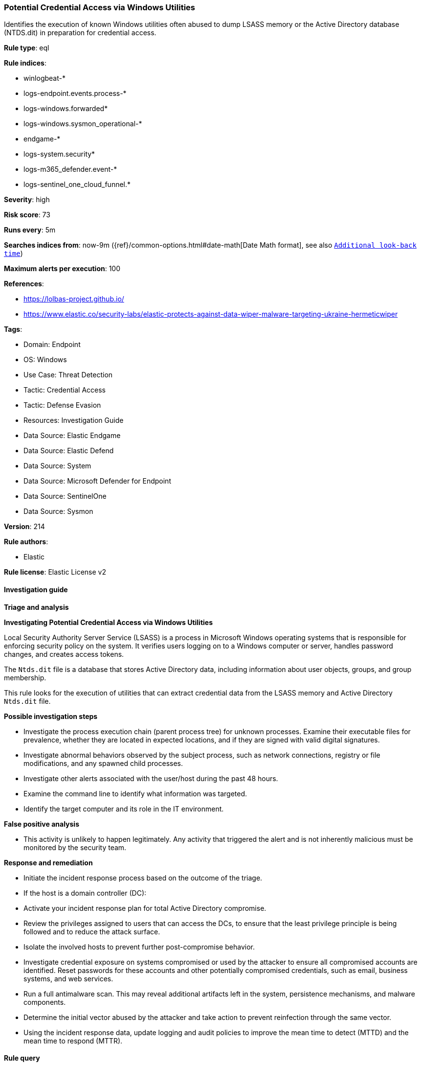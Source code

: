 [[prebuilt-rule-8-13-20-potential-credential-access-via-windows-utilities]]
=== Potential Credential Access via Windows Utilities

Identifies the execution of known Windows utilities often abused to dump LSASS memory or the Active Directory database (NTDS.dit) in preparation for credential access.

*Rule type*: eql

*Rule indices*: 

* winlogbeat-*
* logs-endpoint.events.process-*
* logs-windows.forwarded*
* logs-windows.sysmon_operational-*
* endgame-*
* logs-system.security*
* logs-m365_defender.event-*
* logs-sentinel_one_cloud_funnel.*

*Severity*: high

*Risk score*: 73

*Runs every*: 5m

*Searches indices from*: now-9m ({ref}/common-options.html#date-math[Date Math format], see also <<rule-schedule, `Additional look-back time`>>)

*Maximum alerts per execution*: 100

*References*: 

* https://lolbas-project.github.io/
* https://www.elastic.co/security-labs/elastic-protects-against-data-wiper-malware-targeting-ukraine-hermeticwiper

*Tags*: 

* Domain: Endpoint
* OS: Windows
* Use Case: Threat Detection
* Tactic: Credential Access
* Tactic: Defense Evasion
* Resources: Investigation Guide
* Data Source: Elastic Endgame
* Data Source: Elastic Defend
* Data Source: System
* Data Source: Microsoft Defender for Endpoint
* Data Source: SentinelOne
* Data Source: Sysmon

*Version*: 214

*Rule authors*: 

* Elastic

*Rule license*: Elastic License v2


==== Investigation guide



*Triage and analysis*



*Investigating Potential Credential Access via Windows Utilities*


Local Security Authority Server Service (LSASS) is a process in Microsoft Windows operating systems that is responsible for enforcing security policy on the system. It verifies users logging on to a Windows computer or server, handles password changes, and creates access tokens.

The `Ntds.dit` file is a database that stores Active Directory data, including information about user objects, groups, and group membership.

This rule looks for the execution of utilities that can extract credential data from the LSASS memory and Active Directory `Ntds.dit` file.


*Possible investigation steps*


- Investigate the process execution chain (parent process tree) for unknown processes. Examine their executable files for prevalence, whether they are located in expected locations, and if they are signed with valid digital signatures.
- Investigate abnormal behaviors observed by the subject process, such as network connections, registry or file modifications, and any spawned child processes.
- Investigate other alerts associated with the user/host during the past 48 hours.
- Examine the command line to identify what information was targeted.
- Identify the target computer and its role in the IT environment.


*False positive analysis*


- This activity is unlikely to happen legitimately. Any activity that triggered the alert and is not inherently malicious must be monitored by the security team.


*Response and remediation*


- Initiate the incident response process based on the outcome of the triage.
- If the host is a domain controller (DC):
  - Activate your incident response plan for total Active Directory compromise.
  - Review the privileges assigned to users that can access the DCs, to ensure that the least privilege principle is being followed and to reduce the attack surface.
- Isolate the involved hosts to prevent further post-compromise behavior.
- Investigate credential exposure on systems compromised or used by the attacker to ensure all compromised accounts are identified. Reset passwords for these accounts and other potentially compromised credentials, such as email, business systems, and web services.
- Run a full antimalware scan. This may reveal additional artifacts left in the system, persistence mechanisms, and malware components.
- Determine the initial vector abused by the attacker and take action to prevent reinfection through the same vector.
- Using the incident response data, update logging and audit policies to improve the mean time to detect (MTTD) and the mean time to respond (MTTR).


==== Rule query


[source, js]
----------------------------------
process where host.os.type == "windows" and event.type == "start" and
(
  (
    (?process.pe.original_file_name : "procdump" or process.name : "procdump.exe") and process.args : "-ma"
  ) or
  (
    process.name : "ProcessDump.exe" and not process.parent.executable regex~ """C:\\Program Files( \(x86\))?\\Cisco Systems\\.*"""
  ) or
  (
    (?process.pe.original_file_name : "WriteMiniDump.exe" or process.name : "WriteMiniDump.exe") and
      not process.parent.executable regex~ """C:\\Program Files( \(x86\))?\\Steam\\.*"""
  ) or
  (
    (?process.pe.original_file_name : "RUNDLL32.EXE" or process.name : "RUNDLL32.exe") and
      (process.args : "MiniDump*" or process.command_line : "*comsvcs.dll*#24*")
  ) or
  (
    (?process.pe.original_file_name : "RdrLeakDiag.exe" or process.name : "RdrLeakDiag.exe") and
      process.args : "/fullmemdmp"
  ) or
  (
    (?process.pe.original_file_name : "SqlDumper.exe" or process.name : "SqlDumper.exe") and
      process.args : "0x01100*") or
  (
    (?process.pe.original_file_name : "TTTracer.exe" or process.name : "TTTracer.exe") and
      process.args : "-dumpFull" and process.args : "-attach") or
  (
    (?process.pe.original_file_name : "ntdsutil.exe" or process.name : "ntdsutil.exe") and
      process.args : "create*full*") or
  (
    (?process.pe.original_file_name : "diskshadow.exe" or process.name : "diskshadow.exe") and process.args : "/s")
)

----------------------------------

*Framework*: MITRE ATT&CK^TM^

* Tactic:
** Name: Credential Access
** ID: TA0006
** Reference URL: https://attack.mitre.org/tactics/TA0006/
* Technique:
** Name: OS Credential Dumping
** ID: T1003
** Reference URL: https://attack.mitre.org/techniques/T1003/
* Sub-technique:
** Name: LSASS Memory
** ID: T1003.001
** Reference URL: https://attack.mitre.org/techniques/T1003/001/
* Sub-technique:
** Name: NTDS
** ID: T1003.003
** Reference URL: https://attack.mitre.org/techniques/T1003/003/
* Tactic:
** Name: Defense Evasion
** ID: TA0005
** Reference URL: https://attack.mitre.org/tactics/TA0005/
* Technique:
** Name: System Binary Proxy Execution
** ID: T1218
** Reference URL: https://attack.mitre.org/techniques/T1218/
* Sub-technique:
** Name: Rundll32
** ID: T1218.011
** Reference URL: https://attack.mitre.org/techniques/T1218/011/
